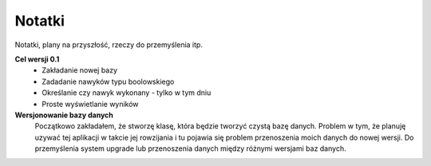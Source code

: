 Notatki
===============================================================================
Notatki, plany na przyszłość, rzeczy do przemyślenia itp.

**Cel wersji 0.1**
 *	Zakładanie nowej bazy
 *	Zadadanie nawyków typu boolowskiego
 *	Określanie czy nawyk wykonany - tylko w tym dniu
 *	Proste wyświetlanie wyników

**Wersjonowanie bazy danych**
    Początkowo zakładałem, że stworzę klasę, która będzie tworzyć czystą bazę
    danych. Problem w tym, że planuję uzywać tej aplikacji w takcie jej
    rowzijania i tu pojawia się problem przenoszenia moich danych do nowej
    wersji. Do przemyślenia system upgrade lub przenoszenia danych między
    różnymi wersjami baz danych.

